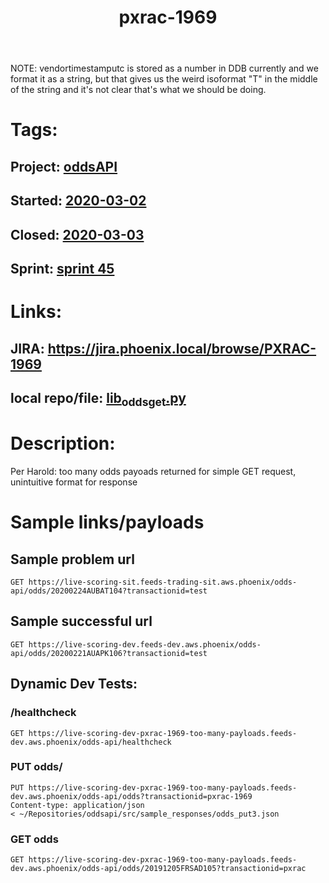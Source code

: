 #+TITLE: pxrac-1969
NOTE: vendortimestamputc is stored as a number in DDB currently and we format it
as a string, but that gives us the weird isoformat "T" in the middle of the
string and it's not clear that's what we should be doing.
* Tags:
** Project: [[file:20200302112454_oddsapi.org][oddsAPI]]
** Started: [[file:2020-03-02.org][2020-03-02]]
** Closed: [[file:2020-03-03.org][2020-03-03]]
** Sprint: [[file:20200303164352_sprint_45.org][sprint 45]]
* Links:
** JIRA: https://jira.phoenix.local/browse/PXRAC-1969
** local repo/file: [[file:~/Repositories/oddsapi/src/lib_odds/lib_odds_get.py][lib_odds_get.py]]
* Description:
Per Harold: too many odds payoads returned for simple GET request, unintuitive
format for response
* Sample links/payloads
** Sample problem url
#+begin_src restclient
GET https://live-scoring-sit.feeds-trading-sit.aws.phoenix/odds-api/odds/20200224AUBAT104?transactionid=test
#+end_src

** Sample successful url
#+begin_src restclient
GET https://live-scoring-dev.feeds-dev.aws.phoenix/odds-api/odds/20200221AUAPK106?transactionid=test
#+end_src


** Dynamic Dev Tests:
*** /healthcheck
#+begin_src restclient
GET https://live-scoring-dev-pxrac-1969-too-many-payloads.feeds-dev.aws.phoenix/odds-api/healthcheck
#+end_src

#+RESULTS:
#+begin_example
,#+BEGIN_SRC html
I am Alive!
<!-- GET https://live-scoring-dev-pxrac-1969-too-many-payloads.feeds-dev.aws.phoenix/odds-api/healthcheck -->
<!-- HTTP/1.1 200 OK -->
<!-- Date: Tue, 03 Mar 2020 04:07:13 GMT -->
<!-- Content-Type: text/html; charset=utf-8 -->
<!-- Content-Length: 11 -->
<!-- Connection: keep-alive -->
<!-- Server: nginx/1.15.6 -->
<!-- Request duration: 4.438070s -->
,#+END_SRC
#+end_example

*** PUT odds/
#+begin_src restclient
PUT https://live-scoring-dev-pxrac-1969-too-many-payloads.feeds-dev.aws.phoenix/odds-api/odds?transactionid=pxrac-1969
Content-type: application/json
< ~/Repositories/oddsapi/src/sample_responses/odds_put3.json
#+end_src

#+RESULTS:
#+BEGIN_SRC js
{
  "message": "OK",
  "response": "Odds Successfully Entered",
  "transactionid": "pxrac-1969"
}
// PUT https://live-scoring-dev-pxrac-1969-too-many-payloads.feeds-dev.aws.phoenix/odds-api/odds?transactionid=pxrac-1969
// HTTP/1.1 200 OK
// Date: Tue, 03 Mar 2020 04:16:21 GMT
// Content-Type: application/json
// Content-Length: 98
// Connection: keep-alive
// Server: nginx/1.15.6
// Request duration: 0.293257s
#+END_SRC

*** GET odds
#+begin_src restclient
GET https://live-scoring-dev-pxrac-1969-too-many-payloads.feeds-dev.aws.phoenix/odds-api/odds/20191205FRSAD105?transactionid=pxrac
#+end_src

